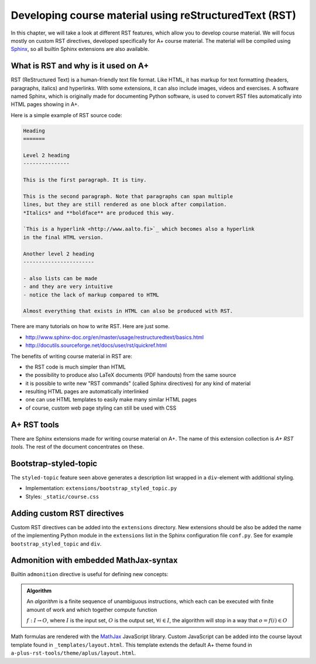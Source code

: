 Developing course material using reStructuredText (RST)
=======================================================

.. styled-topic::

  Main questions:
      How to utilize RST-tools

  Topics?
      bootstrap-styled-topic, admonition, ...

  What you are supposed to do?
      If you have already installed aplus-manual, these features
      should work just ok. However, there are also instructions
      how to utilize them in other courses.

  Difficulty:
      You might need to edit the course config files.

  Laboriousness:
      Installation might take a couple of hours.

In this chapter, we will take a look at different RST features, which allow you to develop course material.
We will focus mostly on custom RST directives, developed specifically for A+ course material.
The material will be compiled using `Sphinx`_, so all builtin Sphinx extensions are also available.

What is RST and why is it used on A+
------------------------------------

RST (ReStructured Text) is a human-friendly text file format.
Like HTML, it has markup for text formatting (headers, paragraphs, italics)
and hyperlinks. With some extensions, it can also include images, videos and
exercises. A software named Sphinx, which is originally made for documenting
Python software, is used to convert RST files automatically into HTML pages
showing in A+.

Here is a simple example of RST source code:

.. code-block:: none

    Heading
    =======

    Level 2 heading
    ---------------

    This is the first paragraph. It is tiny.

    This is the second paragraph. Note that paragraphs can span multiple
    lines, but they are still rendered as one block after compilation.
    *Italics* and **boldface** are produced this way.

    `This is a hyperlink <http://www.aalto.fi>`_ which becomes also a hyperlink
    in the final HTML version.

    Another level 2 heading
    -----------------------

    - also lists can be made
    - and they are very intuitive
    - notice the lack of markup compared to HTML

    Almost everything that exists in HTML can also be produced with RST.

There are many tutorials on how to write RST. Here are just some.

- http://www.sphinx-doc.org/en/master/usage/restructuredtext/basics.html
- http://docutils.sourceforge.net/docs/user/rst/quickref.html

The benefits of writing course material in RST are:

- the RST code is much simpler than HTML
- the possibility to produce also LaTeX documents (PDF handouts) from the same source
- it is possible to write new "RST commands" (called Sphinx directives)
  for any kind of material
- resulting HTML pages are automatically interlinked
- one can use HTML templates to easily make many similar HTML pages
- of course, custom web page styling can still be used with CSS


A+ RST tools
------------
There are Sphinx extensions made for writing course material on A+. The
name of this extension collection is *A+ RST tools*. The rest of the document
concentrates on these.


Bootstrap-styled-topic
----------------------

The ``styled-topic`` feature seen above generates a description list wrapped in a ``div``-element with additional styling.

* Implementation: ``extensions/bootstrap_styled_topic.py``
* Styles: ``_static/course.css``


Adding custom RST directives
----------------------------

Custom RST directives can be added into the ``extensions`` directory.
New extensions should be also be added the name of the implementing Python module in the ``extensions`` list in the Sphinx configuration file ``conf.py``.
See for example ``bootstrap_styled_topic`` and ``div``.

Admonition with embedded MathJax-syntax
---------------------------------------

Builtin ``admonition`` directive is useful for defining new concepts:

.. admonition:: Algorithm
  :class: meta

  An *algorithm* is a finite sequence of unambiguous instructions, which
  each can be executed with finite amount of work and which together
  compute function

  :math:`f: I \to O`, where
  :math:`I` is the input set,
  :math:`O` is the output set,
  :math:`\forall i \in I`, the algorithm will stop in a way that
  :math:`o = f(i) \in O`

Math formulas are rendered with the `MathJax`_ JavaScript library.
Custom JavaScript can be added into the course layout template found in ``_templates/layout.html``.
This template extends the default A+ theme found in ``a-plus-rst-tools/theme/aplus/layout.html``.

.. _MathJax: https://docs.mathjax.org/en/v2.7-latest/
.. _Sphinx: http://www.sphinx-doc.org/en/1.6/

